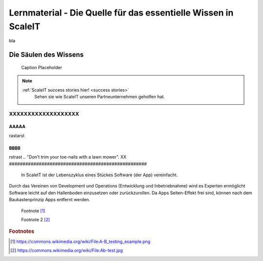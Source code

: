 .. _lernmaterial:

Lernmaterial - Die Quelle für das essentielle Wissen in ScaleIT
===============================================================

bla

.. Uncommnet when generating PDF as raw will not be rendered
.. .. figure:: img/pillars_of_knowledge.svg
..    :scale: 50 %
..    :alt: ScaleIT value proposition in one glance

..    ScaleIT value proposition in one glance.

.. raw:: html

    <object data="_static/pillars_of_knowledge.svg" type="image/svg+xml" width="100%"></object>


Die Säulen des Wissens
----------------------

.. figure:: img/scaleit_logo.png
   :scale: 50 %
   :alt: Alt Text Placeholder

   Caption Placeholder




.. note::
  :ref:`ScaleIT success stories hier! <success stories>`
    Sehen sie wie ScaleIT unseren Partneunternehmen geholfen hat. 

XXXXXXXXXXXXXXXXXXX
#################################

AAAAA
^^^^^^^^^^^^^^^^^^^

rastarst

BBBB
^^^^^^^^

rstrast
.. "Don't trim your toe-nails with a lawn mower".
XX
###################################################

.. figure:: img/scaleit_devops.png
   :scale: 50 %
   :alt: ScaleIT DevOps Prozess Überblick

   In ScaleIT ist der Lebenszyklus eines Stückes Software (der App) vereinfacht.

Durch das Vereinen von Development und Operations (Entwicklung und Inbetriebnahme) wird es Experten ermöglicht Software leicht auf den Hallenboden einzusetzen oder zurückzurollen. Da Apps Seiten-Effekt frei sind, können nach dem Baukastenprinzip Apps entfernt werden.

 Footnote [#f1]_


 Footnote 2 [#f2]_

.. rubric:: Footnotes

.. [#f1] https://commons.wikimedia.org/wiki/File:A-B_testing_example.png
.. [#f2] https://commons.wikimedia.org/wiki/File:Ab-test.jpg
